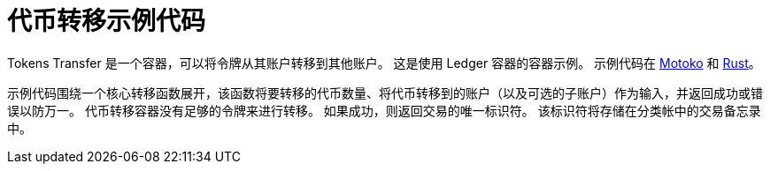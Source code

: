 = 代币转移示例代码

Tokens Transfer 是一个容器，可以将令牌从其账户转移到其他账户。 这是使用 Ledger 容器的容器示例。 示例代码在 https://github.com/dfinity/examples/tree/master/motoko/ledger-transfer[Motoko] 和 https://github.com/dfinity/examples/tree/master/rust/tokens_transfer[Rust]。

示例代码围绕一个核心转移函数展开，该函数将要转移的代币数量、将代币转移到的账户（以及可选的子账户）作为输入，并返回成功或错误以防万一。 代币转移容器没有足够的令牌来进行转移。 如果成功，则返回交易的唯一标识符。 该标识符将存储在分类帐中的交易备忘录中。

// This example demonstrates an application that transfer ICPs to its most active users.

// == Prerequisites

// Verify the following before running this demo:

// *  You have downloaded and installed the [DFINITY Canister SDK](https://smartcontracts.org).

// *  You have stopped any Internet Computer or other network process that would create a port conflict on 8000.

// == Demo

// 1. Follow the [Ledger: Deploying locally](https://github.com/dfinity/ic/tree/master/rs/rosetta-api/ledger_canister#deploying-locally) guide to install the ICP ledger canister locally.

// 1. Open a new terminal window

// 1. Build your canister
// [source,bash]
// ----
//    dfx build
// ----

// 1. Figure out the address of your canister
// [source,bash]
// ----
//    dfx canister call ledger_transfer canisterAddress '()'
// ----

// 1. Transfer funds to your canister
// [source,bash]
// ----
//    dfx canister call ledger transfer '(record { to = blob "\08.\cf.?dz\c6\00\f4?8\a6\83B\fb\a5\b8\e6\8b\08_\02Y+w\f3\98\08\a8\d2\b5"; memo = 1; amount = record { e8s = 2_00_000_000 }; fee = record { e8s = 10_000 }; })'
// ----

// 1. Post a message as a new user
// [source,bash]
// ----
//    dfx identity new homer
//    dfx identity use homer
//    dfx canister call ledger_transfer post "(\"Nom Nom Love Donuts\")"
// ----

// 1. Distribute rewards to users
// [source,bash]
// ----
//    dfx identity use default
//    dfx canister call ledger_transfer distributeRewards '()'
// ----